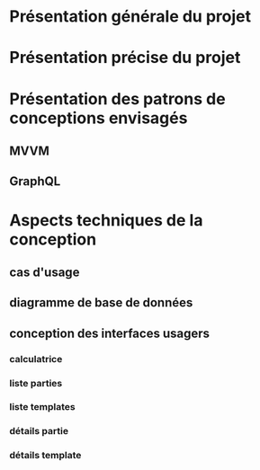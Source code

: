 * Présentation générale du projet
* Présentation précise du projet
* Présentation des patrons de conceptions envisagés
** MVVM
** GraphQL
* Aspects techniques de la conception
** cas d'usage
** diagramme de base de données
   [[./bd.png]]
** conception des interfaces usagers
*** calculatrice
*** liste parties
    [[./liste-parties.png]]
*** liste templates
*** détails partie
*** détails template

